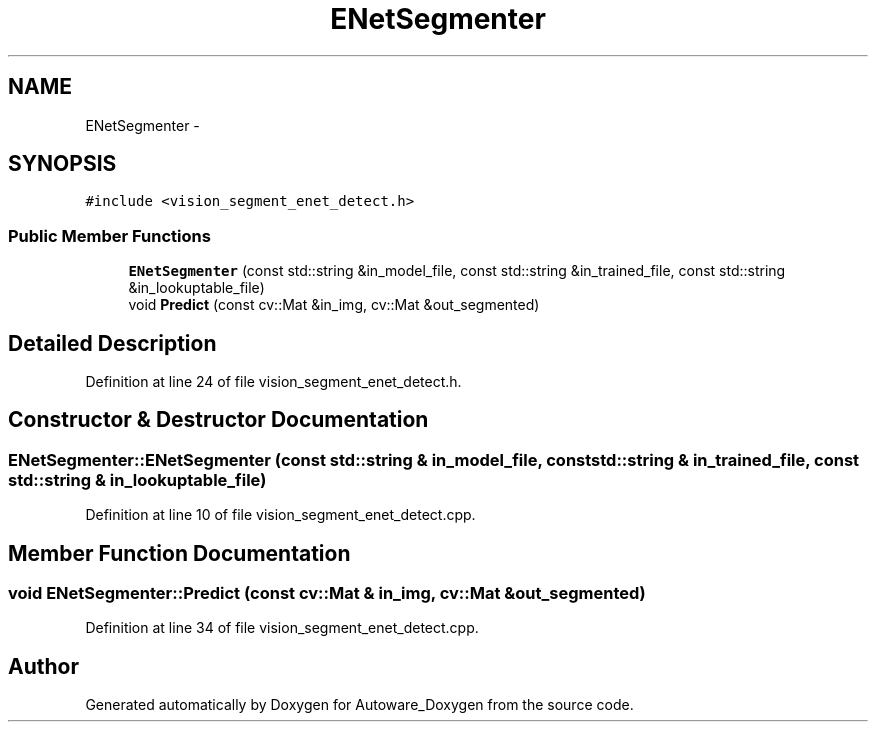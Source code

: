 .TH "ENetSegmenter" 3 "Fri May 22 2020" "Autoware_Doxygen" \" -*- nroff -*-
.ad l
.nh
.SH NAME
ENetSegmenter \- 
.SH SYNOPSIS
.br
.PP
.PP
\fC#include <vision_segment_enet_detect\&.h>\fP
.SS "Public Member Functions"

.in +1c
.ti -1c
.RI "\fBENetSegmenter\fP (const std::string &in_model_file, const std::string &in_trained_file, const std::string &in_lookuptable_file)"
.br
.ti -1c
.RI "void \fBPredict\fP (const cv::Mat &in_img, cv::Mat &out_segmented)"
.br
.in -1c
.SH "Detailed Description"
.PP 
Definition at line 24 of file vision_segment_enet_detect\&.h\&.
.SH "Constructor & Destructor Documentation"
.PP 
.SS "ENetSegmenter::ENetSegmenter (const std::string & in_model_file, const std::string & in_trained_file, const std::string & in_lookuptable_file)"

.PP
Definition at line 10 of file vision_segment_enet_detect\&.cpp\&.
.SH "Member Function Documentation"
.PP 
.SS "void ENetSegmenter::Predict (const cv::Mat & in_img, cv::Mat & out_segmented)"

.PP
Definition at line 34 of file vision_segment_enet_detect\&.cpp\&.

.SH "Author"
.PP 
Generated automatically by Doxygen for Autoware_Doxygen from the source code\&.
